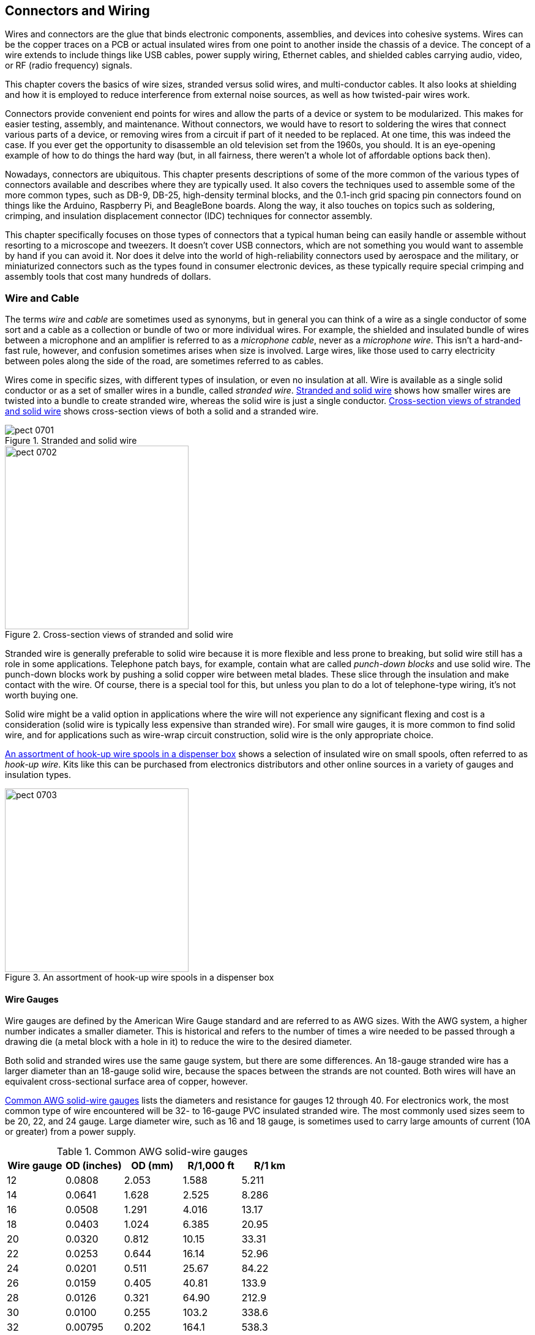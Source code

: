 [[Chapter_7]] 
== Connectors and Wiring

Wires and connectors are ((("wires")))the glue that binds electronic components, assemblies,
and devices into cohesive systems. Wires can be the copper traces on a PCB or
actual insulated wires from one point to another inside the chassis of a device.
The concept of a wire extends to include things like USB cables, power supply
wiring, Ethernet cables, and shielded cables carrying audio, video, or RF (radio
frequency) signals.

This chapter covers the basics of wire sizes, stranded versus solid wires, and
multi-conductor cables. It also looks at shielding and how it is employed to
reduce interference from external noise sources, as well as how twisted-pair wires
work.

Connectors provide convenient((("connectors"))) end points for wires and allow the parts of a
device or system to be modularized. This makes for easier testing, assembly,
and maintenance. Without connectors, we would have to resort to soldering
the wires that connect various parts of a device, or removing wires from a circuit
if part of it needed to be replaced. At one time, this was indeed the case. If
you ever get the opportunity to disassemble an old television set from the 1960s,
you should. It is an eye-opening example of how to do things the hard way (but,
in all fairness, there weren't a whole lot of affordable options back then).

Nowadays, connectors are ubiquitous. This chapter presents descriptions of some of
the more common of the various types of connectors available and describes where
they are typically used. It also covers the techniques used to
assemble some of the more common types, such as DB-9, DB-25, high-density terminal
blocks, and the 0.1-inch grid spacing pin connectors found on things like the
Arduino, Raspberry Pi, and BeagleBone boards. Along the way, it also touches on
topics such as soldering, crimping, and insulation displacement connector (IDC)
techniques for connector assembly.

This chapter specifically focuses on those types of connectors that a typical
human being can easily handle or assemble without resorting to a microscope and
tweezers. It doesn't cover USB connectors, which are not something you would want to
assemble by hand if you can avoid it. Nor does it delve into the world of
high-reliability connectors used by aerospace and the military, or miniaturized
connectors such as the types found in consumer electronic devices, as these typically
require special crimping and assembly tools that cost many hundreds of dollars.

=== Wire and Cable

The terms _wire_ and _cable_ are sometimes used as synonyms, but in general you can think((("cables", "wires and")))((("wires", "wire and cable")))
of a wire as a single conductor of some sort and a cable as a collection or bundle
of two or more individual wires. For example, the shielded and insulated bundle of
wires between a microphone and an amplifier is referred to as a _microphone cable_,
never as a _microphone wire_. This isn't a hard-and-fast rule, however, and confusion
sometimes arises when size is involved. Large wires, like those used to carry
electricity between poles along the side of the road, are sometimes referred to
as cables.

Wires come in specific sizes, with different types of insulation, or even no
insulation at all.((("wires", "stranded and solid wire"))) Wire is available as a single solid conductor or as a set of
smaller wires in a bundle,((("stranded wire"))) called _stranded wire_. <<stranded_solid_wire>> shows how
smaller wires are twisted into a bundle to create stranded wire, whereas the solid
wire is just a single conductor. <<wire_cross_sect>> shows cross-section views of
both a solid and a stranded wire.

[[stranded_solid_wire]]
.Stranded and solid wire
image::images/pect_0701.png[align="center"]

[[wire_cross_sect]]
.Cross-section views of stranded and solid wire
image::images/pect_0702.png[width="300",align="center"]

Stranded wire is generally preferable to solid wire because it is more flexible and less prone to
breaking, but solid wire still has a role in some applications. Telephone patch bays,
for example, contain what are called _punch-down blocks_ and((("punch-down blocks"))) use solid wire. The punch-down
blocks work by pushing a solid copper wire between metal blades. These slice through the
insulation and make contact with the wire. Of course, there is a special tool for this,
but unless you plan to do a lot of telephone-type wiring, it's not worth buying one.

Solid wire might be a valid option in applications where the wire will not experience any
significant flexing and cost is a consideration (solid wire is typically less expensive
than stranded wire). For small wire gauges, it is more common to find solid wire, and for
applications such as wire-wrap circuit construction, solid wire is the only appropriate
choice.

<<wire_assortment>> shows a selection of insulated wire on small spools, often referred to
as _hook-up wire_.((("hook-up wire")))((("wires", "hook-up wire spools"))) Kits like this can be purchased from electronics distributors and other
online sources in a variety of gauges and insulation types.

[[wire_assortment]]
.An assortment of hook-up wire spools in a dispenser box
image::images/pect_0703.png[width="300",align="center"]

==== Wire Gauges

Wire gauges are defined by the American Wire Gauge standard and are referred to as
AWG sizes.((("AWG (American Wire Gauge) standard")))((("wires", "gauges"))) With the AWG system, a higher number indicates a smaller diameter. This is
historical and refers to the number of times a wire needed to be passed through a
drawing die (a metal block with a hole in it) to reduce the wire to the desired
diameter.

Both solid and stranded wires use the same gauge system, but there are some differences.
An 18-gauge stranded wire has a larger diameter than an 18-gauge solid wire,
because the spaces between the strands are not counted. Both wires will have an
equivalent cross-sectional surface area of copper, however.

<<solid_wire_gauges>> lists the diameters and resistance for gauges 12 through 40. For
electronics work, the most common type of wire encountered will be 32- to 16-gauge PVC
insulated stranded wire. The most commonly used sizes seem to be 20, 22, and 24 gauge.
Large diameter wire, such as 16 and 18 gauge, is sometimes used to carry large amounts
of current((("AWG (American Wire Gauge) standard", "common solid wire gauges"))) (10A or greater) from a power supply.

[[solid_wire_gauges]]
.Common AWG solid-wire gauges
[width="100%",cols="^1,^1,^1,^1,^1",frame="topbot",options="header"]
|===============================================================
|Wire gauge |OD (inches)   | OD (mm)   |R/1,000 ft | R/1 km
|12         |0.0808    |  2.053    |1.588     |5.211
|14         |0.0641    |  1.628    |2.525     |8.286
|16         |0.0508    |  1.291    |4.016     |13.17
|18         |0.0403    |  1.024    |6.385     |20.95
|20         |0.0320    |  0.812    |10.15     |33.31
|22         |0.0253    |  0.644    |16.14     |52.96
|24         |0.0201    |  0.511    |25.67     |84.22
|26         |0.0159    |  0.405    |40.81     |133.9
|28         |0.0126    |  0.321    |64.90     |212.9
|30         |0.0100    |  0.255    |103.2     |338.6
|32         |0.00795   |  0.202    |164.1     |538.3
|34         |0.00630   |  0.160    |260.9     |856.0
|36         |0.00500   |  0.127    |414.8     |1361
|38         |0.00397   |  0.101    |659.6     |2164
|40         |0.00314   |  0.0799   |1049      |3441
|===============================================================

<<stranded_wire_gauges>> shows a sample of some of the more commonly encountered
AWG gauges for stranded wire.((("AWG (American Wire Gauge) standard", "common stranded wire gauges")))((("stranded wire", "AWG gauges")))

[[stranded_wire_gauges]]
.Common AWG-stranded wire gauges
[width="50%",cols="^1,^1,^1,^1,^1,^1",frame="topbot",options="header"]
|===============================================================
|Wire gauge |Stranding | OD (inches)   | OD (mm)  |R/1,000 ft | R/1 km
|16         |7/24      | 0.060      | 1.5240   |  3.67    |  12.04
|18         |7/26      | 0.048      | 1.2192   |  5.86    |  19.23
|20         |10/30     | 0.035      |  .8890   |  10.32   |  33.86
|22         |7/30      | 0.030      |  .7620   |  14.74   |  48.36
|24         |7/32      | 0.024      |  .6096   |  23.3    |  76.44
|26         |10/36     | 0.021      |  .5445   |  41.48   | 136.09
|28         |7/36      | 0.015      |  .3810   |  64.9    | 212.92
|===============================================================

In <<stranded_wire_gauges>> the "Stranding" column defines how the wire is organized
internally. In the case of 26-gauge wire, for example, the table indicates that it
comprises 10 strands of 36-gauge wire.

Note how the resistance of the wire over a given((("resistance", "wire diameter and"))) distance drops as the diameter of the
wire increases (as shown in the R/1,000 and R/1 km columns for both solid and stranded wires).
Also note that stranded wire conducts better (has less resistance) than solid wire of the
same gauge.((("stranded wire", "resistance"))) This is because, while the wire types might have the same cross-sectional area,
the surface area of the stranded wire is greater than the solid wire.

As mentioned in <<Chapter_1>>, everything in a circuit((("circuits", "resistance in"))) has resistance, including the wires
used to connect the circuit to a power source or another module.((("current", "wires, capacity for carrying"))) Since current is defined
as the volume of electric charge moving through the cross-sectional area of a conductor in
some unit of time, it stands to reason that the larger the cross-section area, the larger
the current capacity of the conductor. This is one case where the analogy to a water pipe
actually does apply fairly well. You can move a lot more water (in gallons/minute) through
a 1-inch hose than you can through 1/4-inch tubing, so, by analogy, you can safely assume that 4-gauge
wire will safely carry more current than 18-gauge wire.

For a realistic example, let's say you have an application where a sensor is remotely located
250 feet or so from the rest of the equipment, and it is connected by a cable with multiple
28-gauge stranded connectors. According to <<stranded_wire_gauges>>, each conductor in the
cable will have about 16 ohms of resistance over that distance. Failing to take this into
account could result in bad readings or an excessive power drop to the sensor. Furthermore,
because even the common (ground or neutral) return line has resistance, the sensor will tend
to "float" at a voltage higher than the actual ground at the local controller, and this can
introduce all kinds of nasty side effects.

Using a cable with larger conductors will help to reduce the problems, but in reality, it's
better to power a remote device with its own power source (perhaps a battery or solar panel,
covered in <<Chapter_5>>) and use digital signaling and balanced twisted-pair wiring to
communicate with it. <<Chapter_14>> discusses techniques like these.

==== Insulation

No discussion of wire and cables would be complete without a discussion of insulation.((("wires", "insulation"))) 
Some time around the late 19th century, with the widespread introduction of electrical devices such as the telegraph, most wires were either bare or were wrapped with fabric or paper.
In some cases, a coating of a tar-like substance or varnish was also applied to help preserve the cloth
or paper insulating material.

In some historic buildings, you can still see the bare wires used to route AC power between
the rooms, hopping from one ceramic insulator to the next across rafters, under floor joists,
and down the inside of a wall. In smaller devices, such as early radios, the wires were often
left bare and simply soldered between terminal strips or tube sockets. Electromagnetic
components with tightly wound coils of wires, such as relays and solenoids, used either
layers of insulating paper or wires coated with a type of varnish or shellac. Many of
these types of components are still made this way today.

Times have changed, and now wires and cables((("cables", "insulation"))) are available with a variety of insulation
materials. ((("polyvinyl chloride", see="PVC")))The most common type is polyvinyl chloride (PVC).((("PVC (polyvinyl chloride)", "insulation for wires and cables"))) This is a relatively soft,
low-temperature material that is flexible and easy to strip. It does have a tendency to melt,
shrink, and sometimes char when it is close to a solder joint that has been overheated during
soldering. Because heavier gauge wires require more time to solder than a thinner gauge, PVC
insulation on wire gauges larger than about 18 gauge can be a problem. A better choice is
Teflon, but it can be difficult to strip cleanly.

Very small wire gauges, such as the fine solid wire used to do wire-wrap construction, are usually
coated with Kynar, a type of polyvinylidene difluoride (PVDF). It can be annoying to strip
and requires a special tool and some patience to get it right. Most manual wire-wrap tools
come with a small stripper tool of some sort. But unless you need to do wire-wrap construction
(which is not covered in this book) or you need to solder patch wires on a PCB, you probably
won't encounter wire-wrap wire.

==== Twisted Pairs

A wire is essentially an inductor (see <<Appendix_A>>) and, as such, it can be subject ((("twisted pairs")))((("wires", "twisted pairs")))to
external interference from AC power lines, electric motors, lightning bolts, and even a
nearby radio transmitter. The telescoping antenna on a portable radio is nothing more than
a section of wire specifically intended to pick up the electromagnetic energy generated by
a radio station. The conductive traces on a PCB can also inductively couple to one another,
creating interesting and difficult-to-fix problems. Wires extending from a sensor back to
a microcontroller can conduct more than just the sensor data. One technique to reduce the
influence is to use twisted-pair wiring. Another involves shielding (see <<shielding>>).

Twisted pairs, as the name suggests, are two wires that are twisted around each other. A
twisted pair is always used for a single circuit, not two. <<twisted_pairs>> shows both a
single-channel and a multi-channel connection between two devices (device A and device B).

[[twisted_pairs]]
.Single- and multiple-circuit twisted-pair connections
image::images/pect_0704.png[width="300",align="center"]

The concept of twisted pairs was invented by Alexander Graham Bell in 1881 to deal with
noise on early telephone circuits.((("Bell, Alexander Graham"))) The early telephone system used existing telegraph lines,
which involve just a single conductor with grounded batteries, keys, and clickers (sounders)
at each end. The unshielded lines turned out to be excellent antennas for picking up things
like electric street cars and noisy electrical motors.

The solution was to use twisted pairs. In a twisted-pair circuit, the wires carry the same
signal with opposite polarity, so when one is positive, the other is negative. It is the
difference between the wires that counts, and that difference is measured across a load at
the end of the twisted pair. If external noise interacts with the pair and causes the same
level of interference on both, ((("common-mode rejection")))it is ignored, because it will not induce a potential difference
across the line load (this is called _common-mode rejection_). <<Chapter_14>> discusses twisted-pair wiring in more detail, but the focus in this chapter is on what twisted pairs look like and how they are specified.

<<twisted_pair_wire>> shows what a section of a twisted pair looks like. This was removed
from a multi-conductor cable like the one shown in <<large_multi_conductor>>. A twisted pair
is specified in terms of((("twisted pairs", "wire gauge, wire type, and twist rate"))) wire gauge, wire type (solid or stranded), and twist rate (also
called the _twist pitch_).((("twist pitch"))) In a multi-conductor cable with multiple twisted pairs, the twist
rate is usually different((("cross-talk"))) between the pairs to minimize unwanted coupling (called _cross-talk_)
between each of the pairs.

[[twisted_pair_wire]]
.A section of twisted-pair wire from a larger cable
image::images/pect_0705.png[width="300",align="center"]

There is also a color code for twisted-pair wires.((("twisted pairs", "color code for wires"))) Typically, one member of the pair will be
a solid color (blue, green, red, etc.) and the other will either be white with a stripe of
the same color as its mate, or just white. Orange, blue, green, and brown are common
colors found in Ethernet cables (they're actually specified by a standard, TIA/EIA T568B).
Other color schemes can be found, depending on the manufacturer and, in some cases, what the
customer specifies.

Twisted-pair cables come((("cables", "twisted-pair")))((("unshielded twisted-pair (UTP) cables")))((("shielded twisted-pair (STP) cables")))((("foiled twisted-pair (FTP) cables"))) in unshielded (UTP), shielded (STP), and foiled twisted-pair (FTP)
forms.((("Ethernet cables"))) Common Ethernet cables are UTP types with four internal pairs. The cable shown in
<<large_multi_conductor>> is an STP cable. In an FTP cable, each pair has conductive
foil wrapped around it, and the entire cable might have an outside shield (this would be
an S/FTP cable). These are sometimes found in instrumentation applications where any
external interference that might skew a measurement is unacceptable.

You can make your own twisted-pair wires by simply twisting two wires. ((("twisted pairs", "making")))This isn't
quite as easy as it may sound, since the wires will have a tendency to end up with one wrapped
around the other, instead of both twisted around each other. If you anchor the two wires at
one end using something like a small vise, you can keep constant tension on them as you twist.
This will help prevent wrapping.

Another way to make a twisted pair is to make a loop hook out of a piece of steel coat-hanger
wire that can be used with a hand-held drill, and then drill two holes through a small block
of wood large enough to pass the wire through. Cut off two lengths of wire at the length you need to
twist, plus some extra (the twisting effectively shortens the wire a small amount). Knot the
wires together at one end, and put the knot over the hook. Feed the loose wire ends through
the holes in the wood block. While someone holds the drill and runs it at a slow speed, pull
the wood block back along the wire as the drill creates the twist. Be careful to keep the wires
separated before they enter the block. <<twist_hook_and_board>> shows the guide board and what
the homemade twist hook looks like in a drill. <<homemade_twist>> shows the result.

[[twist_hook_and_board]]
.Improvised hook and guide board for making twisted-pair wire
image::images/pect_0706.png[width="300",align="center"]

[[homemade_twist]]
.Result obtained with the improvised twist tools
image::images/pect_0707.png[width="300",align="center"]

Granted, the twist on the wire in <<homemade_twist>> might be a wee bit on the tight side, but it's
still perfectly usable. It helps to have two people to do the twisting when you're using this technique.
If you don't have another person available to help out, or you just want to avoid the issue
completely, you can purchase ready-made twisted-pair wire as just a single pair on spools in
various lengths and gauges. Special bench-mounted power tools can also make
twisted-pair wire, but they aren't cheap. If you need just a little, I would suggest making it
yourself. If you need a lot, buy it by the spool.

One more thing about twisted pairs: if two or more twisted pairs are run in a bundle, the degree
of twist for each pair should be different.((("twisted pairs", "in bundles, degree of twist"))) If each pair has the same degree of twist, they
can cross-couple, which can create unwanted side effects. If you really need multiple pairs in
a bundle, and it doesn't have to carry much current, consider using a section of stranded
CAT5 Ethernet cable.((("CAT5 Ethernet cable"))) I also keep a large box of old computer and instrumentation cables on hand,
and when I need a short length of multi-conductor cable, I can fish one out, lop off the old
connectors, and put it to use. Then again, spools of multi-conductor twisted-pair
cables are available in various lengths.

[[shielding]]
==== Shielding

Shielding is a way to minimize the effects of external sources of electromagnetic interference
(EMI) on the conductor in a wire or cable.((("wires", "shielding")))((("electromagnetic interference (EMI)", "minimizing with shielding")))((("shielding"))) The concept is similar to a _Faraday cage_, which is a grounded conductive enclosure that prevents external electrical and
electromagnetic energy from entering an enclosed space. The EMI is shunted away to ground
before it can have any effect on the conductor.

The two most commonly ((("cables", "shielding")))encountered forms of wire shielding are braid and foil, and it's not
uncommon to find both in use in the same cable. <<sheilded_cable>> shows an single conductor
shielded cable, ((("coaxial cable")))((("cables", "coaxial")))called a _coaxial_ (or just _coax_) cable, which is used in video, CATV, and radio
applications. Coaxial cable isn't new; it was patented in England in 1880 by Oliver Heaviside.

[[sheilded_cable]]
.Shielded coaxial cable
image::images/pect_0708.png[width="300",align="center"]

<<coax_details>> diagrams the inner parts of a typical coaxial cable. The center
conductor can be either solid or stranded; for RF use it's typically solid, and for audio and
video applications, a stranded conductor is often used.

<<mini_coax>> shows another interesting example of a shielded cable, part of an
old wireless Ethernet range extender. The cable is small-diameter coax with a connector at one
end for an antenna and another at the opposite end to plug into a connector on a PCB. This was
repurposed for use with a wireless data link module like the ones described in <<Chapter_14>>.

[[coax_details]]
.Inner construction of a shielded coaxial cable
image::images/pect_0709.png[width="300",align="center"]

[[mini_coax]]
.Small-diameter coaxial cable with antenna and PCB connectors attached
image::images/pect_0710.png[width="300",align="center"]

In some shielded cables with both a braided shield and a foil wrap, a drain wire is run along
the length of the cable between the braid and the foil. This helps to ensure that the foil is
grounded. The drain wire might be a solid bare wire or a bare twisted wire like the one shown
in <<large_multi_conductor>>. The drain wire doesn't have to be connected so long as the braid
is connected to ground, but it's more convenient than pulling back the shield and using that
as the shield ground connection.

==== Multi-Conductor Cables

As mentioned earlier, the term _cable_ is usually reserved for bundles of two or more multiple
conductors, ((("cables", "multi-conductor")))or for very large single-conductor wires. This section focuses on the bundle
definition.

===== Individual Conductors and Twisted Pairs

Some types of multi-conductor cables consist of individual wires or twisted pairs.((("twisted pairs", "in multi-conductor cables")))((("cables", "multi-conductor", "individual conductors nd twisted pairs"))) They can
be either shielded or unshielded, and the shielding might be a braid, foil, or both.
<<large_multi_conductor>> shows one end of a multi-conductor cable that was used
to connect a peripheral device to a PC.

[[large_multi_conductor]]
.Multi-conductor shielded twisted-pair cable end
image::images/pect_0711.png[width="400",align="center"]

The cable shown in <<large_multi_conductor>> is a ((("shielded twisted-pair (STP) cables")))shielded twisted-pair type with both a braid
and a foil shield around the entire wire bundle. The conductors consist of 10 pairs of 28-gauge
stranded wires and two pairs of 20-gauge stranded wires, for a total of 24 conductors. The bare
twisted strand sticking off to the side near the outer jacket insulation is pass:[<span class="keep-together">the drain</span>] wire that
runs along the length of the cable between the foil and the braided shield.

Unshielded multi-conductor cable is commonly((("unshielded twisted-pair (UTP) cables"))) used in applications where the extra
protection against EMI is not necessary. <<unsheilded_multi>> shows an example of a
multi-conductor cable that is suitable for DC power and control, such as connecting a remotely
located relay bank or motor controller to a local microcontroller. This particular cable has
two 20-gauge wires, two 22-gauge wires, and four 30-gauge wires, all stranded. There is no
outer shielding.

[[unsheilded_multi]]
.Multi-conductor unshielded cable
image::images/pect_0712.png[width="300",align="center"]

Ethernet cable is another type of unshielded twisted-pair multi-conductor cable.((("Ethernet cables", "UTP multi-conductor cable"))) Because
Ethernet uses balanced differential signaling, it is robust when it comes to rejecting external
interference. So just the twisted pairs are sufficient.

[[ribbon_cables]]
===== Ribbon Cables

In electronics, you will often need to route a set of parallel signals from one place
to another inside a device.((("ribbon cables")))((("cables", "multi-conductor", "ribbon cables"))) Instead of connecting numerous single wires or using a
multi-conductor cable with individual wires, you'll find that a better solution is to use something like
the ribbon cable shown in <<ribbon_cable>>. Note that part of the cable has been split
and pulled back, for a reason described shortly.

[[ribbon_cable]]
.Ribbon cable
image::images/pect_0713.png[width="300",align="center"]

A _ribbon cable_ (also sometimes referred to as _multi-wire planar cable_)
consists((("multi-wire planar cables", see="ribbon cables"))) of a set of conductors set side by side and molded into a common
insulator. These flat cables come with various numbers of conductors
and various conductor gauges. Cables are available with 4, 6, 8, 10, 14,
15, 16, 18, 20, 24, 25, 26, 34, 37, 40, 50, 60, 64, and 80 conductors. It
just so happens that connectors are available for use with ribbon
cables that have the same number of pins. These are described in
<<IDC>>.

It is also possible to separate groups of wires in a ribbon cable into cables
with some smaller number of conductors. Say, for example, you needed a ribbon
cable with eight conductors, but all you have on hand is a roll of ribbon cable
with 24 conductors. This is not a problem for most PVC-insulated ribbon cables. Just
start the cut at the end of the larger cable for the number of conductors
you want, and then pull it back. With a little care, you'll get a nice eight-conductor ribbon cable, as shown in <<ribbon_cable>>.

The wire used in a ribbon cable is typically stranded wire in 22, 24 or 26
gauge, although some specialty cables have larger or smaller gauge wires.
There are even ribbon cables with solid conductors that are intended to be
soldered directly into a PCB. These would typically be used to connect two
PCB modules over a short distance.

An example of where you might find solid-conductor ribbon cable is an
LCD display module attached to a larger PCB. If the pass:[<span class="keep-together">display</span>] will never be
removed during the lifetime of the device, and the physical constraints of
the packaging limit the mounting options, then a soldered solid-conductor
ribbon cable might be a good choice.

As you might expect, there are special tools available to cut ribbon cable,
and other tools to attach connectors. We'll look at these a little later on.

===== Flex Cables

A flex cable is a relative of the ribbon cable, and is fabricated
by bonding metallic conductors((("cables", "multi-conductor", "flex cables")))((("flex cables"))) to the surface of a thin film and then
applying another layer of film to seal the conductors inside. If you have
ever opened up a cell phone, laptop computer, or portable DVD player,
chances are, you've seen a flex cable. <<flex_cable>> shows an example of a
flex cable in its natural habitat. A flex cable is essentially a flexible PCB,
and the cable also incorporates active components in some applications.

[[flex_cable]]
.An installed flex cable
image::images/pect_0714.png[width="300",align="center"]

These types of cables are great for the production of miniature electronic
devices, but not so good for prototypes or hacking. Still, you should probably
be aware of them and have a general idea of how they are used.

==== Stripping Wire Insulation

Removing insulation from wire or cable isn't always as easy as it might appear.((("wires", "stripping insulation from")))((("insulation", "stripping from wires or cables"))) Using a
knife or wire cutters might seem like a good idea, but it's easy to nick the
underlying wire. The nick then becomes a weak point where the wire is more likely to
break if flexed.

<<Chapter_3>> describes special tools for stripping((("wire strippers"))) insulation from wires. It's
a good idea to invest in a couple of different types. They aren't all that expensive
and they can make the difference between having a reliable connection and a wire that
breaks off during final assembly, leaving only a short stub on a connector or in a hole
on a PCB.

An important point to keep in mind is how much insulation to remove. This varies,
depending on how the wire will be attached. When dealing with crimped connections
(see <<crimped_connectors>>), you should follow the recommendations of the crimp
contact manufacturer. Removing too much insulation defeats the purpose of the wire
strain relief portion of the crimp contact, and leaving too much can result in no
connection at all. Once a crimp contact is pass:[<span class="keep-together">crimped,</span>] it cannot be easily undone.

For wires that will be soldered into a PCB, you must remove enough insulation to allow
the wire to protrude through the hole in the PCB with about 1/4 inch of bare wire showing
on the opposite side. Any more than this is a waste of wire. Once soldered in place, the
excess wire can be removed with flush cutters (also described in <<Chapter_3>>).

As you might guess, specialty wire strippers are available for coaxial cable, ribbon cable,
and multiconductor cables. These can range from cheap (and almost useless) to 
expensive tools designed for a production-line environment.

<<wire_stripper_action>> shows a semiautomatic wire((("wire strippers", "semiautomatic wire stripper in action"))) stripping tool in action. This
particular tool uses a set of blades with holes equal to specific AWG wire gauges. The
main advantage of this tool is that it pulls the cut insulation away from the wire after
the cut is made, and it maintains tension on the wire the whole time. It requires almost
no effort to use, unlike a completely manual tool. If you elect to purchase a tool like
this, also be sure to purchase an alternate blade set for other wire gauges.

[[wire_stripper_action]]
.A semiautomatic wire stripping tool in action
image::images/pect_0715.png[width="300",align="center"]

Sometimes, however, the manual tool is the better way to go, particularly in those cases
where the semiautomatic tool might not have a position for a given wire gauge. The
manual tool can be continuously adjusted to accommodate a specific wire gauge. It also
allows the user to feel when the tool has cut through the insulation. The semiautomatic
tool has no such feedback during operation.

=== Connectors

It's been said that most electronics failures are due to connectors.((("connectors", id="ix_connectors"))) That may well
be true, but connectors are essential, and all physical interfaces in electronic devices
that aren't soldered directly to something will utilize a connector of one sort or
another. The key to success is picking the right connector for the application and
then assembling it correctly.

For any given interface, there's a connector to use for it. A look at the back of a
typical desktop PC might reveal multiple types((("connectors", "on PCs"))) of connectors: a DB-9 for the serial port,
DB-25 for the parallel printer port, a high-density DB-15 for connecting a VGA
analog video monitor, an RJ-45 type jack for Ethernet, several type A USB sockets,
and perhaps two or three 3.5 mm jacks for audio input and pass:[<span class="keep-together">output.</span>]

Internal connections between modules and components in an electronic device often take
the form of ribbon cables (see <<ribbon_cables>>), coaxial cables, and bundles of wires
with multi-terminal connectors at each end.

==== Connector Termination

There are many ways to connect wires and cables, each one designed to meet a specific((("connectors", "termination")))
need for a particular type of wire or cable. Connectors can help to make assembly more
efficient and improve the maintainability of a device or system. Soldering wires directly
into a circuit board, while effective, can make it difficult to disassemble for repair
without causing damage, and in some cases might actually be less reliable than would
be the case if the appropriate connector had been used. This is particularly
true in situations where the wiring might be subjected to flexing or vibrations. The point
where a wire enters a PCB or attaches to a solder-lug on a((("flexure points"))) part is a _flexure point_, which
can weaken and break over time.

We'll start out with some descriptions of how to attach wires or PCB traces
to a connector, because most of the connectors covered here are available in more
than one mounting form.

[[terminal_blocks]]
===== Terminal Blocks

The venerable terminal block has been around for a long time, and it's still a good option for some applications.((("connectors", "termination", "terminal blocks")))
<<barrier_block>> shows what is called a _barrier terminal block_.((("barrier terminal blocks"))) Notice that each terminal position (the screws) is isolated from adjacent terminals by a low barrier ridge, hence the name.

[[barrier_block]]
.A six-position barrier terminal block
image::images/pect_0716.png[width="300",align="center"]

Miniature PCB mount types, such((("printed circuit boards (PCBs)", "connectors", "terminal blocks"))) as the five-position part shown in <<pcb_terminal_block>>, are another variation on the terminal block. These are common on things like industrial
controllers, motor driver modules for robotics, and lawn sprinkler timers. Generally, they
can appear wherever there is a need to connect individual wires to a PCB without using
an integrated connector of some type.

[[pcb_terminal_block]]
.A five-position PCB-type terminal block
image::images/pect_0717.png[width="150",align="center"]

[[IDC]]
===== Insulation Displacement Connector

The ((("IDCs (Insulation Displacement Connectors)")))((("Insulation Displacement Connectors (IDCs)")))Insulation Displacement Connector (IDC), shown in <<typical_IDC>>, is a commonly used type of connector for working with small-wire-gauge ribbon
cables.((("ribbon cables", "IDCs (Insulation Displacement Connectors)")))

[[typical_IDC]]
.A typical IDC
image::images/pect_0718.png[width="200",align="center"]

An IDC generally consists of two parts: the connector body and a pressure plate. To install
the connector, you insert the ribbon cable into the gap between the body and the pressure
plate and compress the entire assembly using a special tool. You can also do this
using a small vise, but if you are making more than just one or two cables, it's worth it
to buy the tool. <<assembled_ribbon_cable>> shows a ribbon cable assembly with an IDC at each end.

[[assembled_ribbon_cable]]
.A ribbon cable assembly with IDCs at each end
image::images/pect_0719.png[width="300",align="center"]

IDCs are available in single-, double-, and even triple-row configurations, with a pin/socket
spacing of 0.1 inch being the most pass:[<span class="keep-together">common</span>] for low-voltage, small-signal applications.((("printed circuit boards (PCBs)", "PCB-mounted header connector, ribbon cable with"))) A mating PCB-mounted header connector is used to create board-to-board connections, as shown in <<idc_pcb>>.

[[idc_pcb]]
.Ribbon cable with an IDC and a PCB-mounted header
image::images/pect_0720.png[width="300",align="center"]

IDC versions of DB-9, DB-15, DB-25, DB-37, DB-50, and HDB-15 connectors are also
available, as well as the so-called Centronics-style connectors once used with printers.((("Centronics-style connectors")))
These are all still made today and are readily available. It is much more convenient to use
an IDC DB connector than it is to solder or crimp each wire into the connector, but
due to space constraints (ribbon cables and the associated connectors can take up a lot of
room) and the fact that a ribbon cable is relatively easy to damage, they might not be an
appropriate substitute for a soldered or pass:[<span class="keep-together">crimped</span>] connector.

A properly assembled IDC is a fairly robust connector that lasts for many years (or even
decades) in active service in an enclosed and protected environment. In fact, experience has
shown that problems with IDCs don't typically involve the ribbon cable-to-connector coupling,
but instead are due to the pin sockets and solder joints that couple the IDC into a circuit module.
<<IDC_assembly>> describes the assembly of an IDC connector.

[[soldered_connectors]]
===== Soldered

Some connectors are designed to be assembled using soldering techniques.((("connectors", "soldered")))((("soldered connectors"))) These connectors
typically have the rear of the pin or socket formed into a cup-like shape to accept
a wire. In other cases, the connector might use insertable pins or sockets with a hole in
the rear for a wire to be inserted and pass:[<span class="keep-together">soldered.</span>]

<<soldered_connector>> shows a well-done solder connection per NASA specification NASA STD 8739.3 (marked as obsolete by NASA but still a good reference).((("NASA", "soldered connections specifications")))

http://bit.ly/nasa-sec[NASA STD 8739.3], marked as obsolete by NASA but still a good reference). The main idea is not to have an excessive amount of wire exposed after
stripping the insulation, but not to have so little stripped off that it is melted or burned
during soldering. <<connector_soldering>> discusses connector soldering technique, and
<<Chapter_4>> provides additional information on soldering in general. 

[[soldered_connector]]
.NASA-style solder-cup connection
image::images/pect_0721.png[width="200",align="center"]

<<db25_solder_cup>> shows a female DB-25 connector with solder-cup terminals. This
is a fixed-terminal connector,((("fixed-terminal connectors"))) meaning that the pass:[<span class="keep-together">sockets</span>] (in this case) or pins (if
it's a male connector) are permanently set in the connector body when it is
manufactured. Also note that the body is made of plastic, so it may melt and the
contacts may shift if too much heat is applied.

[[db25_solder_cup]]
.DB-25 connector with solder-cup terminals
image::images/pect_0722.png[width="300",align="center"]

[[crimped_connectors]]
===== Crimped

Connectors with crimp contacts offer the advantage of reliable and consistent
connections (if done correctly), speed((("crimped contact connectors")))((("connectors", "crimped"))) of assembly, and long-term durability.
The downside is that there is usually an up-front cost in terms of tooling
necessary to work with the crimp contacts used in the connector. In some cases,
this is relatively minor, but for some connectors, the cost of the tool necessary
to form the crimp connection can run into the hundreds of dollars, or even more.

Crimped contact connectors are available in DB forms, as circular connectors
with anywhere from 2 to over 200 contacts, and as rectangular forms designed for
use with PCBs to serve as module interconnects. They also come in a variety of
sizes, from large, heavy-duty types for carrying large amounts of current to the
tiny connectors found in things like DVD players.

<<crimp_contact_types>> shows two types of female crimp contacts, a barrel type (on
the left) and a leaf type (on the right). Crimp contacts like these are designed
to be seated in a plastic housing with one hole per contact and are typically used
with a mating set of pins on a PCB (a header block or strip). They are held in
place by small metal tabs that lock into a slot in the connector body, or by a
plastic tab molded into the connector that captures and retains the contact.

[[crimp_contact_types]]
.Two types of female crimp contacts for rectangular connectors
image::images/pect_0723.png[width="200",align="center"]

The crimp contacts used in DB and circular connectors are in the form of
pins and sockets. Low-cost versions are available, but the high-reliability
types are fully enclosed like the ones shown in <<high-rel_contacts>>. These
require a special (and rather expensive) tool to assemble correctly.

[[high-rel_contacts]]
.Male and female high-reliability crimp contacts
image::images/pect_0724.png[width="200",align="center"]

The so-called _lug_ connectors ((("lug connectors")))used in automotive and industrial settings (among
other places) are also a form of crimp contact. Wire lugs can be found in
a number of styles, including spade lug and ring lug.((("crimping tools"))) The crimp tool shown in
<<lug_crimper>> is designed specifically to work with connectors
like the spade lug((("spade lugs"))) shown in <<spade_lug>>.

[[spade_lug]]
.A typical spade lug
image::images/pect_0725.png[width="150",align="center"]

<<crimp_assembly_section>> describes some of the tools and techniques for working
with crimp connectors.

==== Connector Types

The previous section discussed some of ((("connectors", "types of")))the ways that connectors are connected
to wires, from ribbon cables to single wires in a cable or wire bundle, using solder,
crimping, and insulation displacement methods. This section looks at some
of the various types of connectors that are available, keeping in mind that, for any
given type, one variation might use solder, another crimping, and still another IDC approach. In the end, however, it's still the same type of
connector and should mate correctly with other connectors of that type.

Connectors come in a variety of types and styles, ranging from some that are
so small that it is impossible to work with them without a low-power microscope,
to others that almost need two hands to wrestle. Some consumer electronics
manufacturers seem to be particularly fond of coming up with new and unique
connectors for their products. Unfortunately, that means those products are
incompatible with anything else. In some cases, this works out all right, as when
the rest of the industry adopts the new connector and it becomes readily
available. In other cases, the oddball connector will simply fade into history
and perhaps end up as a curiosity on some item in a museum. Constantly changing
connector types also contributes to the growing problem of electronic waste,
as yesterday's trendy gadget with the oddball connectors becomes today's
obsolete piece of junk, along with whatever once connected to it.

This section looks at the physical characteristics of common connectors
that can be readily purchased from a major distributor or from your local
electronics supply house. What is covered here is just the tip of a huge iceberg.
There are many, many other types available, and this book can't possibly cover
them all. But rest assured, for any given application, there is probably a connector
available for it, somewhere.

===== DB Connectors

<<female_db>> shows the female((("connectors", "types of", "DB connectors")))((("DB connectors"))) version of a DB-9 connector, and <<male_db>>
shows the male connector. These are commonly used for RS-232 interfaces, such
as those found on some older desktop PCs. Because a DB connector is relatively
easy to assemble and connect to a circuit, they are also used as DC power connectors,
as RS-485 connectors (another type of serial interface), and as signal interfaces
for gadgets of all types.

[[female_db]]
.A female DB-9 connector
image::images/pect_0726.png[width="200",align="center"]

[[male_db]]
.A male DB-9 connector
image::images/pect_0727.png[width="200",align="center"]

These connectors are not what one might call miniature types. They take up a
serious amount of real estate, either in a chassis panel or on a PCB. However,
if you want to put some things at the end of a long multi-conductor cable, a
DB connector is an easy and rugged way to do it.

Both of the connectors in Figures pass:[<a href="female_db">7-26</a>] and pass:[<a href="male_db">7-27</a>] are((("DB connectors", "panel-mount or shell types"))) panel-mount or shell types.
In other words, they are designed to be bolted into a D-shaped hole in a chassis panel
or other flat surface, or enclosed in a metal or plastic shell. <<shell_db>> shows a
DB-9 connector and shell assembly.((("shell DB connectors"))) Internally, the DB connector might have solder-cup
connections (like the part shown in <<db25_solder_cup>>), crimped sockets (since this
is a female connector), or even be an IDC type. <<backshells>> covers backshell assembly.((("backshells", "DB-9 connector with backshell")))

[[shell_db]]
.DB-9 connector with backshell
image::images/pect_0728.png[width="250",align="center"]

DB connectors are readily available with 9, 25, 37, and 50 pins.((("DB connectors", "pins"))) A high-density
version, the HDB-15, is commonly used for analog computer monitors and is still
found on the back of many desktop PCs.((("printed circuit boards (PCBs)", "PCB-mounted DB connectors"))) DB connectors are also available in PCB mounting
styles, both right-angle and vertical (upright) mount.

<<db9_pins>> shows pin numbering ((("pins", "numbering for DB-9 connectors")))for a DB-9 connector. Notice that the pins are
reversed between the male and female connectors when viewed from the face of the
connector.

[[db9_pins]]
.Pin numbering for male and female DB-9 connectors
image::images/pect_0729.png[width="300",align="center"]

If size isn't an issue, or you just want to put a connector on something while you
are prototyping it, then a DB type can be a reasonable choice. They are handy for
situations where a significant amount of current might be flowing, such as in the
battery-charging circuit for a robot. Use four of a DB-9's pins for positive and
the other four for the negative, with the ninth pin serving as a frame (earth)
ground, and you can push many amps through the connector (between 5 and 10 amps per
pin at 5 to 12V DC, depending on the type of pins and sockets used--solid machined
pins can handle more current than stamped pins).

===== PCB Edge Connectors

Connecting one PCB to another can be accomplished ((("connectors", "types of", "PCB edge connectors")))((("printed circuit boards (PCBs)", "edge connectors")))in a variety of ways, but it
might not be a good idea to use soldered connections to do the job. A connector
of some type makes it much easier to disconnect a PCB and replace it if something
breaks, or just take it out and work on it.

When printed circuit boards first started to appear about 50 years ago, there were some
interesting notions about how they should be connected to the other modules in a system.
After various methods were tried, a popular trend emerged that utilized the copper traces on
the PCB itself as part of the connector. These special traces are colloquially called
_fingers_, and they were laid out with the correct width and spacing to mate with what is
known as an _edge connector_. ((("edge connectors")))A thin layer of gold is usually applied to help improve
pass:[<span class="keep-together">reliability.</span>] 

<<PCI_riser>> shows((("PCI (peripheral component interconnect) risers"))) a PCI (peripheral component interconnect) _riser_ that((("risers (PCI)"))) has
both connector fingers and a socket for a PCI circuit board. This type of add-on circuit
board is commonly found in 1U (1.75 inches high) computer servers and allows for an additional
board to be installed in the limited height available by orienting it sideways.

[[PCI_riser]]
.Connector socket and connector finger traces on a PCI riser PCB
image::images/pect_0730.png[width="300",align="center"]

The edge connector is still in use today, and it offers the advantage of simplicity and
reduced cost, since only one actual connector is required, with the PCB itself serving as
the other part.((("edge connectors", "with IDC termination"))) There are even edge connectors with IDC termination available so that you can use a
ribbon cable to connect to a PCB using the built-in connection fingers. While
this might sound a bit strange, it was once quite common.

One downside to the ribbon cable and edge connector approach is that the connector holds
onto the PCB by friction, so it must be strapped or otherwise restrained to keep it from
working off due to vibration. Edge connectors can also suffer from wear and corrosion, and
over time they might start to exhibit problems. Occasionally cleaning the PCB fingers with a
cotton swab and alcohol was once a common ritual for service technicians. Today, special
chemicals are available that will lift off corrosion and help restore the surface without
requiring excessive friction that might wear off the gold plating.

===== Pin Headers and Sockets

Another common type of PCB connector uses set of pin or socket contacts spaced at
regular intervals.((("printed circuit boards (PCBs)", "connectors", "pin headers and sockets")))((("pin headers and sockets (connectors)")))((("connectors", "types of", "pin headers and sockets"))) <<std_pitch_headers>> shows an example of both male and female versions of these types of
connectors.((("pitch"))) A spacing (or _pitch_) of 0.1 inch (2.54 millimeters)
is common, and other pitch spacings are also available, including 0.4 millimeters, 0.5 millimeters,
and 1 millimeter. For a 0.1-inch pitch connector, the posts (pins) have a square cross-section
of 0.025 inches (0.635 millimeters) per side.

[[std_pitch_headers]]
.Examples of 0.1" pitch headers
image::images/pect_0731.png[width="300",align="center"]

The use of pins and sockets((("sockets", "connectors made from"))) to make connections is very old, and over the years, the
concept has been extended to a multitude of shapes, sizes, and styles. For PCB
applications, there are IC sockets that accept the pins of DIP-style IC packages
(see <<Chapter_9>> for IC package types); strips of machined sockets for the same
purpose that will also work with crimp-on pins of the correct diameter; header
blocks with one, two, or three rows of either pins or receptacle contacts; housings designed
to couple with IDC connectors; and housings designed to accept crimp-on contacts
with space for anywhere from 1 to 40 or more positions. <<two_row_header>> shows a
dual-row 16-position header mounted on a PCB.

[[two_row_header]]
.Dual-row 0.1" pitch header mounted on a PCB
image::images/pect_0732.png[width="300",align="center"]

Connections made between cables are often referred to as _in-line_, and the pin-and-socket
concept can also be found in the in-line connectors((("in-line connectors"))) used in some types of vehicle wiring
harnesses, the power wiring inside an assembly line machine, and in the precision
high-density circular connectors used in aerospace applications. Some examples of the
different types ((("crimped contact connectors")))of crimped connectors used for pin-and-socket applications appeared
earlier in <<crimped_connectors>>.

An odd thing here is that, even though this is an old concept, no
consistent naming conventions appear to be in use. One supplier might call a part a _socket
strip_, while another might refer to a similar part as a _female header_. The receiving
contact is sometimes called a _socket_, a _female contact_, or a _crimp terminal_, depending
on how the part is manufactured and how it is intended to be used (soldered directly
to a PCB or crimped onto a wire). A pin contact is almost always called a _pin_, however,
although it will sometimes be referred to as a _male contact_.

For our purposes, I'll refer to the pin ((("pins")))contacts as _pins_ and the receptacle contacts
as _socket contacts_. ((("socket contacts")))Rows of either type in a molded plastic block or housing will be
called ((("socket headers")))either a _pin_ or _socket header_, as appropriate.

<<pin_socket_connectors>> shows how these types of connectors are assembled. In this
case, the headers and housings have a single row of eight contact positions, but they are
also available in other patterns, from a single contact to three rows of contacts with
up to 40 or more positions per row.

[[pin_socket_connectors]]
[role="float-top wide"]
.Pin and socket connectors and headers
image::images/pect_0733_mod.png[]

Note that, while it's not shown in <<pin_socket_connectors>>, a pin header strip will
mate with a socket header, which can be used for board-to-board interconnects. You can
find these on things like Arduino boards, for example.

<<pcb_interconnect>> shows another style of pin-and-socket connector. These are intended
for connecting wiring to a PCB,((("printed circuit boards (PCBs)", "interconnect using pin and socket connectors"))) as shown here. Notice the upright tab on the pin strip.
This is used to grip the socket shell, providing a more reliable interface than you would get by just pushing a socket onto the pins.

[[pcb_interconnect]]
.PCB interconnect using pin-and-socket headers
image::images/pect_0734.png[width="300",align="center"]

The idea of using a part of the connector as a retainer can be extended to create pin-and-socket
assemblies that mate so tightly that a tool is necessary to release the plastic latch (or latches,
in some cases). Connectors with a heavy-duty latching mechanism are found, for example, in
automobiles, soda dispensing machines, and in some PCs for the motherboard power cables.

These types of connectors are designed for use with individual wires, not ribbon cables.
Although a pin header like the one in <<two_row_header>> can be used with a ribbon cable IDC,
special-purpose headers are also available, like the one shown in <<idc_pcb>>.

Other types of connectors for use with PCBs ((("printed circuit boards (PCBs)", "connectors", "sources of")))are available from multiple sources, such as
Molex, Hirose, TE (formerly Tyco/AMP), and others. Some are miniaturized and require special
tooling to assemble. Some are used for cable-to-cable connections, while others are intended
for use as miniature PCB interconnects. There are through-hole types available, and others
for surface-mount applications. Parts and tools are available from major distributors such
as Allied, Digikey, Mouser, and Newark, so it's worthwhile to look through what's available.
Lastly, make a point to disassemble an old portable CD player or digital camera and look
at how things are connected. There's no better way to find ideas than to look at how someone
else solved a similar problem.

===== 2.5 and 3.5 mm Jacks and Plugs

Anyone who has ever ((("connectors", "types of", "jacks and plugs, 2.5 and 3.5 mm")))((("plugs", "2.5 and 3.5 mm")))used earbuds to listen to music with an MP3 player knows what
a 3.5 mm stereo plug looks like. Some devices, like cell phones, use the smaller
2.5 mm version for things like a hands-free headset.

These plugs, and the matching jacks,((("jacks", "2.5 and 3.5 mm"))) are common and readily available. The
jacks come in both panel-mount and PCB-mount styles, and some have a threaded
barrel with a nut to hold the jack in place. Soldering either the jack or the
plug can be a challenge, however. The plugs can be particularly troublesome, as
they don't have much room inside the shell. The solder connections must be as
minimal as possible and still be reliable, and the small size limits the size
of the wire that can be used.

Another potential drawback to small plugs like these is the limited number of
circuits available. A basic plug has only a tip and ring, as shown in <<a3.5mm_plug>>.

[[a3.5mm_plug]]
.Typical small (3.5 mm) two-contact plug
image::images/pect_0735.png[width="300",align="center"]

A stereo plug is a three-contact version,((("stereo plugs"))) like the plug shown in <<a3.5mm_stereo_plug>>.
With this type of plug, there are two possible active circuits and a ground return.
Although typically used for stereo audio applications, there is nothing that would
prevent it from being used for another purpose, provided that the voltage and current
are within the capabilities of both the connector and the wire used with it.

[[a3.5mm_stereo_plug]]
.A three-contact (stereo) 3.5 mm plug
image::images/pect_0736.png[width="300",align="center"]

If you need to be able to connect headphones to a device, or if you want an
easy way to implement patch cables, 3.5 mm plugs and jacks are a good solution.
They are not really a good idea for supplying power, since there is a chance that
a temporary short might occur when the plug is inserted or removed.

===== USB Connectors

In Universal Serial Bus (USB) terminology,((("connectors", "types of", "USB connectors")))((("USB (Universal Serial Bus)", "connectors"))) there are _hosts_ and _devices_. ((("devices")))((("hosts")))USB employs a
master-servant type of communications protocol, where only the host can initiate a
conversation and the device only responds (this is covered in <<Chapter_14>>). Hosts
and devices have unique connector types, the shapes and sizes of which are defined by
the USB pass:[<span class="keep-together">standards.</span>]

All USB connectors have four contacts: two for the data signals (D+ and D–) and the
other two for power (+5V) and ground. Typically, these are premolded, so (hopefully)
you won't need to assemble any of them. What you should be aware of are the four different
types of connectors defined by the((("USB (Universal Serial Bus)", "connectors", "types of"))) USB standard and shown in <<usb_conn_types>>.

[[usb_conn_types]]
.USB connector types
[width="100%",cols="^1,^2,^2",frame="topbot",options="header",role="wide"]
|================================================
|Type  |Appearance                                                |Application
|Type A|image:images/ch07-usb_a.png[align="left",width="33"]     |Used primarily at the host or controller end of a USB connection.
|Type B|image:images/ch07-usb_b.png[align="left",width="33"]     |Used primarily on servant devices such as USB hubs, printers, and cameras.
|Mini  |image:images/ch07-usb_mini.png[align="left",width="33"]  |Commonly found on consumer digital devices such as cameras, toys, and some cell phones.
|Micro |image:images/ch07-usb_micro.png[align="left",width="33"] |Similar to the mini USB connector but slimmer. Designed to be more resistant to wear than the mini type.
|================================================

Type A connectors are ((("micro USB connectors")))((("mini USB connectors")))((("Type A USB connectors")))common on desktop and notebook PCs that act as hosts. Some external
devices use the B type, ((("Type B USB connectors")))although the mini and micro forms are becoming common as devices
(such as cell phones, miniature cameras, single-board computers, and toys) shrink in size.
Avoid the temptation to create your own USB connector, because once you go down that path,
you'll also need to make custom cables. It's easier, and in the long run cheaper, to
just buy the ((("printed circuit boards (PCBs)", "PCB-mounted USB connectors")))PCB-mount connectors and pre-made cables.

Receptacles for all of the connector types come in PCB-mount styles, both through-hole
and surface mount. <<usb_a_b_pcb_sockets>> shows both type A and type B receptacles
with through-hole leads.

[[usb_a_b_pcb_sockets]]
.PCB-mounted type A and B USB receptacles
image::images/pect_0737.png[width="300",align="center"]

[WARNING]
====
A word of caution: it is probably not a good idea to use a USB connector for
anything other than a USB interface. While the venerable DB-9 and DB-25 connectors
have been used for a variety of things besides RS-232 serial interfaces, USB
connectors are part of an industry-accepted standard. A mini USB receptacle
implies that someone could plug it into a PC and expect it to work. If the connector
isn't wired for standard USB, the result could be disappointing (or worse).
====

===== Ethernet Connectors

Ethernet connectors ((("connectors", "types of", "Ethernet connectors")))((("Ethernet connectors")))have evolved over the years, from so-called _vampire taps_ and tubular twist-lock coaxial connectors (known as BNC types) and shielded coaxial cable strung from
machine to machine, to the present-day use of 8P8C connectors, also referred to
as an _RJ45_ type.((("8P8C connectors")))((("RJ45 connectors"))) Most Ethernet networks are arranged in what is called a _star configuration_, where a switch or hub distributes the signals to attached machines
and other switches and hubs.((("star configuration (Ethernet networks)"))) An Ethernet switch--as its((("switches", "Ethernet"))) name implies--switches, or
routes, the data between the primary cable to the connected PCs or other devices.
The other devices can include Arduino or Raspberry Pi boards with Ethernet connectors,
test equipment (newer types), video cameras, and even kitchen appliances.

Attaching something to an Ethernet network is usually as simple as plugging in a cable.
<<rj45_connector>> shows an Ethernet cable with an RJ45 attached and a PCB module
with the mating receptacle.

[[rj45_connector]]
.RJ45 Ethernet connector and receptacle
image::images/pect_0738.png[width="300",align="center"]

[WARNING]
====
The same caution given for repurposing a USB connector also applies to an RJ45 connector.
When someone encounters an RJ45, she expects it to be an Ethernet connection, not a DC
power or control signal connection. You can devise your own connectors for Ethernet,
but avoid using the standard RJ45 types for anything but Ethernet.
====

=== Assembling Connectors

Assembling a connector correctly ((("connectors", "assembling")))is essential for durability and reliability. It is
well known that a large percentage of failures in electronic devices are the result
of connector failures, so getting it right from the outset can eliminate a lot of
annoyance later on.

[[connector_soldering]]
==== Soldered Terminals

Connectors available with solder terminals((("connectors", "assembling", "soldered terminals")))((("soldering", "connectors with solder terminals"))) include the DB family, circular connectors (not
covered here), 3.5-millimeter and 2.5-millimeter audio jacks, and 1/4-inch jacks like those used for musical
instruments (also not covered here). Connectors such as Ethernet and USB typically come as
complete parts that just need to be soldered to a PCB, or crimped onto a suitable cable in the case of an RJ45 connector.

As discussed in <<Chapter_4>>, the idea behind soldering is to heat both the
connector and the wire with the tip of the iron so that the solder will flow smoothly onto
both. In some cases, this might be tricky, since inexpensive connectors might have an
injection-molded plastic body. If the soldering iron is in contact with the pin for too
long, it might melt the surrounding plastic and ruin the pass:[<span class="keep-together">connector.</span>]

The key is to remove the iron immediately once the solder has flowed into the connector's
cup. Blowing on it gently to cool it down can help reduce the risk of melting the plastic
of the connector body around the pin. Placing the connector in a small vise or using a
"helping hand" fixture (both described in <<Chapter_3>>) can help to avoid some
aggravation. It also sometimes helps to apply a small amount of paste flux prior to
soldering. This will help lift off contamination from the wire, the contact, or
both, and the solder might flow more smoothly. Just be sure to clean off any flux residue
after the soldering is complete, and make sure not to get the flux residue on the contact
pins or in the socket contacts.

[[crimp_assembly_section]]
==== Crimped Terminals

When you are assembling a ((("connectors", "assembling", "crimped terminals")))((("crimped contact connectors", "asssembling")))connector with crimped contacts, the first step is to crimp the wires
into the contacts and crimp them securely, one at a time. <<contact_parts>> shows
three of the four main parts of a crimp contact (the fourth is the barrel or pin that
mates with a matching contact or header pin).

[[contact_parts]]
[role="float-top wide"]
.Main parts of a crimp contact
image::images/pect_0739.png[width="300",align="center"]

As shown in <<crimp_assembly>>, the wire is gripped in two locations: the insulation strain relief and the wire
grip that makes the electrical connection. The strain relief is essential, as it
helps to prevent the wire from flexing and possibly breaking off at the wire
grip point.

The key to making a good contact assembly is paying attention to the amount of
insulation removed from the wire.((("insulation", "removing for crimped contact assembly"))) Too much, and the strain relief won't grip
correctly; too little, and the wire grip section won't be able to make a solid
electrical connection.

[[crimp_assembly]]
.Diagram of a correctly assembled crimp contact
image::images/pect_0740_mod.png[width="400",align="center"]

[NOTE]
====
Contacts that are designed to be crimped need a tool made specifically for that
type of contact. ((("crimping tools", "using for crimped contact assembly")))Pliers or a lug crimper like the ones found at an auto supply
store simply won't work correctly. You might be able to get something that sort
of works, but it probably won't be as neat and reliable as it would be if the correct
tool were used instead.
====

The tool for the job is something like the one shown in <<generic_crimp_tool>>
(described in <<crimpers>>). This particular tool has provisions for
two different contact sizes, and it's used primarily for DB connector pin-and-socket contacts.

[[generic_crimp_tool]]
.A multi-size contact crimping tool for small contacts
image::images/pect_0311.png[width="300",align="center"]

The crimp locations in the tool (or _die_, as((("dies"))) they are sometimes called) actually
have two areas for each that apply pressure to both the strain relief and the
wire grip parts of the contact, and at the same time the fingers on the contact
are rolled over the wire. The tool is ratcheted, so it can apply a significant
amount of force without excessive hand force. It costs about $40.

In some cases, you might need a crimped contact on a single wire,
but not an entire connector body full of them. This is often the case when
you're working with things like an Arduino. You can purchase bundles of premade
jumper wires, or you can make them yourself. If you do elect to make your own,
remember to slip a piece of heatshrink tubing over the contact after it's
been crimped, to prevent shorts and possible damage to the wire.

[[backshells]]
==== Connector Backshells

Some connectors, the DB series in particular,((("connectors", "assembling", "backshells")))((("backshells")))((("DB connectors", "backshells"))) can be assembled with what is called
a _backshell_. <<backshell_parts>> shows the various bits and pieces that make up a
backshell like the one shown in <<shell_db>>. A backshell protects both the connector
and the wiring by covering the terminals and providing strain relief for the cable
or wires attached to the connector.

[[backshell_parts]]
.The parts that make up a DB-9 connector backshell
image::images/pect_0742.png[width="300",align="center"]

The assembly is straightforward: two screws with matching nuts hold
the shell together, two more screws with retainers are used to tighten the
connector against a matching connector, and two threaded clamp straps and matching
screws form the cable strain relief. The DB-9 connector seats into the front
of the shell, and once the shell is assembled, the connector will sit securely
with minimal movement (if any).

[[IDC_assembly]]
==== IDC Connectors

<<ribbon_cable_assembly>> shows an IDC before and after assembly.((("ribbon cables", "IDC connectors")))((("connectors", "assembling", "IDC connectors")))((("IDCs (Insulation Displacement Connectors)", "assembling"))) In some cases,
there is also an additional, strap-like part that holds the ribbon cable to
the pressure plate to provide strain relief and prevent the cable from working loose.
The strain relief strap is attached to the connector after the ribbon cable has been
inserted and clamped.

An IDC works by forcing metal blades with slits through the insulation of the ribbon
cable, with one blade per wire in the cable. The conductors in the ribbon cable are
forced into the slot in each blade and, if assembled correctly, they will form a
gas-tight, cold-weld bond between each blade and the corresponding wire. You can see
the blades in <<typical_IDC>>.

When you are assembling an IDC, there are some points to keep in mind. First, the end of the
ribbon cable should be cut straight and even. In other words, it's better to use a
ribbon cable cutter((("ribbon cable cutters"))) like the one in <<ribbon_cable_cutter>> than to try to work
through the cable with flush cutters, although that is possible with some patience.
The downside is that a tool like this can run about $100, or more. A sharp guillotine-style paper cutter will also do an acceptable job, but it won't stay sharp for long if used as a ribbon cable cutter.

[[ribbon_cable_cutter]]
.Ribbon cable cutter
image::images/pect_0743.png[width="300",align="center"]

Secondly, there cannot be any stray wire strands at the cut end of the cable, because they can
cause all kinds of problems later on. Finally, the cut end of the ribbon cable should
not protrude beyond the body of the connector, but should instead end up flush with
the body and the pressure plate.

You assemble the IDC by pressing the parts together, and there is, of course, a tool for
that as well. <<ribbon_cable_assembly>> shows how an IDC compresses a ribbon cable to
force the individual conductors into the contact blades.

[[ribbon_cable_assembly]]
.Before and after diagrams of IDC assembly
image::images/pect_0744.png[width="300",align="center"]

If you're making only a small number of ribbon cable assemblies on a sporadic basis, a
small bench vise will work, as long as you're careful to keep things lined up while applying
pressure. To avoid marring  the connector body or damaging the socket holes, use a vise
with soft jaw strips or place some thin strips of wood between the connector components
and the metal surfaces of the vise jaws.

[[rj45_assembly]]
==== Ethernet Connectors

Unlike USB connectors, you can ((("connectors", "assembling", "Ethernet connectors")))((("Ethernet cables", "assembling")))easily make your own Ethernet cables. <<RJ45_crimp_tool>> shows
an example of the type of tool used to do this.((("RJ45 connectors", "crimp tool")))((("crimping tools", "for RJ45 connectors"))) The crimping tools come in a diverse range of
styles, from ultra-cheap (and not really worth buying) to robust, industrial-grade things made
from machined steel. Avoid plastic crimping tools; they won't last long and may actually cause
more problems by making substandard connectors.

[[RJ45_crimp_tool]]
.RJ45 connector crimp tool
image::images/pect_0745.png[width="300",align="center"]

Note that there are two basic cable types used for Ethernet: stranded wire and solid wire.((("Ethernet cables", "connectors for wire types"))) Each
uses a slightly different type of connector to accommodate the wire used in the cable. Typically,
a cable with solid-core wire would be used in an application where the cable won't see much
flexure, such as wiring in a wall or a cable tray. Ethernet cables that will be moved, such as
patch cables, are typically made with stranded-type wires for flexibility. The connectors used
for each type are different internally, so be sure to use the correct connector shell for the
wire type. Most crimp tools and cable kits come with an instruction sheet or pamphlet, and it's
a good idea to read it before using the tool.

An RJ45 connector works by forcing a thin metal blade or a slotted blade like those used in an
IDC through each of the wires in a standard CAT5 or CAT6 Ethernet cable. This means that after
the correct amount of outer insulation is removed from the cable, the internal wires must be
separated (they are bundled as sets of twisted pairs) and then pushed into the connector in
the correct order. This part usually takes a bit of practice to get it right each time.

Ethernet cable kits are readily available from a number of online sources, and even((("Ethernet cables", "kits for")))
from some unlikely sources, such as large department and home improvement stores. <<eth_cable_kit>>
shows an example of a kit that contains a cable cutter, wire stripper, and a crimping tool that
will handle both RJ45 and RJ11 (telephone) connectors.((("RJ11 (telephone) connectors")))((("telephone connectors"))) It also contains a selection of RJ45
connector shells for both stranded- and solid-wire cables, as well as some RJ11 telephone-type
connector shells. All that's needed is a spool of Ethernet cable (not shown).

[[eth_cable_kit]]
.Ethernet and telephone RJ45/RJ11 connector kit
image::images/pect_0746.png[width="300",align="center"]

The proliferation of Ethernet has made it a common feature in many new homes. Many kits have RJ45 connectors for both solid- and stranded-wire
cables, a cable insulation stripper, a ratcheting tool to crimp the connectors to
the cable wires, and instructions. The cable can be purchased in spool lengths of anywhere
from 25 to 1,000 feet.((("connectors", startref ="ix_connectors")))

[[summary_ch07]]
=== Summary

This chapter has covered some of the more common connectors and wire types and
shown you how to create complete connector and wire assemblies. With regard to connectors,
an important point to remember is that any given type of connector might be available
in a form that you can connect by soldering the wires, crimping the wires into individual
contacts, mounting the connector on a PCB, or using an IDC method to deal with things like ribbon
cables.

Selecting the right tool for the job is another important detail covered in this chapter.
Connectors can be unforgiving, and the correct tool helps make the process less frustrating
and produces better connectors. You might end up with a selection of different types of cutting
and crimping tools, but if you use them more than just a few times, it's not a bad investment.

We didn't cover things like "F" connectors, BNC connectors, SMA and SMB miniature
connectors, and DC power connectors. These are all relatively straightforward and
easy to figure out, and there are a lot of sources of information available online.
We also didn't go over circular connectors, which are common in aerospace and
industrial applications. This is where purchasing and disassembling some old
surplus electronic equipment can be a valuable educational pass:[<span class="keep-together">experience</span>] and, as usual,
there are plenty of pass:[<span class="keep-together">sources</span>] of information available, including NASA, the US
military (in the form of military specification, or MIL SPEC, documents), and the
connector manufacturers themselves.
